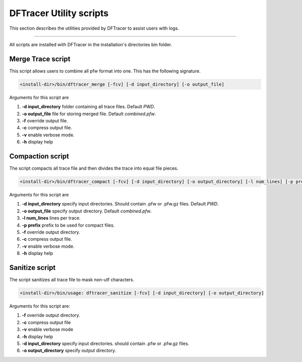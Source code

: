 ========================
DFTracer Utility scripts 
========================

This section describes the utilities provided by DFTracer to assist users with logs.

----------

All scripts are installed with DFTracer in the installation's directories bin folder.

------------------
Merge Trace script
------------------

This script allows users to combine all pfw format into one. 
This has the following signature.

.. code-block:: bash

    <install-dir>/bin/dftracer_merge [-fcv] [-d input_directory] [-o output_file]

Arguments for this script are 

1. **-d input_directory** folder containing all trace files. Default `PWD`.
2. **-o output_file** file for storing merged file. Default `combined.pfw`.
3. **-f** override output file.
4. **-c** compress output file.
5. **-v** enable verbose mode.
6. **-h** display help

------------------
Compaction script
------------------

The script compacts all trace file and then divides the trace into equal file pieces.

.. code-block:: bash

    <install-dir>/bin/dftracer_compact [-fcv] [-d input_directory] [-o output_directory] [-l num_lines] [-p prefix]

Arguments for this script are 

1. **-d input_directory** specify input directories. Should contain .pfw or .pfw.gz files. Default `PWD`.
2. **-o output_file** specify output directory. Default `combined.pfw`.
3. **-l num_lines** lines per trace.
4. **-p prefix** prefix to be used for compact files.
5. **-f** override output directory.
6. **-c** compress output file.
7. **-v** enable verbose mode.
8. **-h** display help


------------------
Sanitize script
------------------

The script sanitizes all trace file to mask non-utf characters.

.. code-block:: bash

    <install-dir>/bin/usage: dftracer_sanitize [-fcv] [-d input_directory] [-o output_directory]

Arguments for this script are:

1. **-f** override output directory.
2. **-c** compress output file
3. **-v** enable verbose mode
4. **-h** display help
5. **-d input_directory** specify input directories. should contain .pfw or .pfw.gz files.
6. **-o output_directory** specify output directory.
